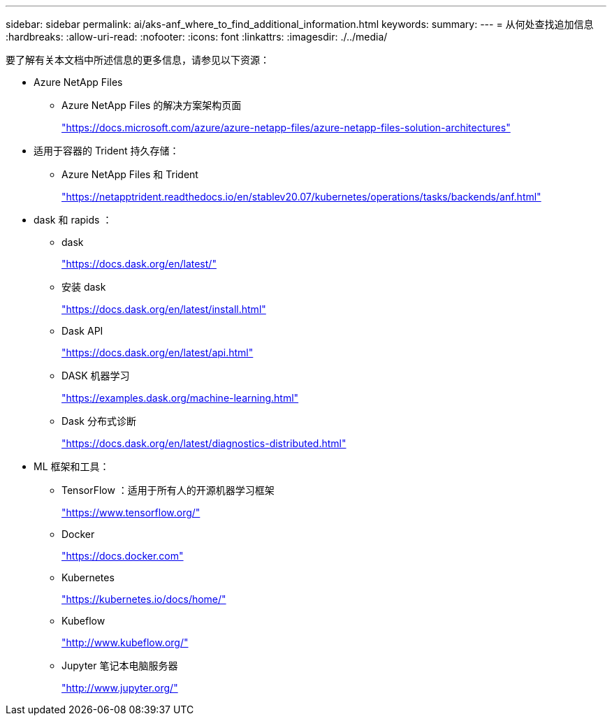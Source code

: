 ---
sidebar: sidebar 
permalink: ai/aks-anf_where_to_find_additional_information.html 
keywords:  
summary:  
---
= 从何处查找追加信息
:hardbreaks:
:allow-uri-read: 
:nofooter: 
:icons: font
:linkattrs: 
:imagesdir: ./../media/


[role="lead"]
要了解有关本文档中所述信息的更多信息，请参见以下资源：

* Azure NetApp Files
+
** Azure NetApp Files 的解决方案架构页面
+
https://docs.microsoft.com/azure/azure-netapp-files/azure-netapp-files-solution-architectures["https://docs.microsoft.com/azure/azure-netapp-files/azure-netapp-files-solution-architectures"^]



* 适用于容器的 Trident 持久存储：
+
** Azure NetApp Files 和 Trident
+
https://netapptrident.readthedocs.io/en/stablev20.07/kubernetes/operations/tasks/backends/anf.html["https://netapptrident.readthedocs.io/en/stablev20.07/kubernetes/operations/tasks/backends/anf.html"^]



* dask 和 rapids ：
+
** dask
+
https://docs.dask.org/en/latest/["https://docs.dask.org/en/latest/"^]

** 安装 dask
+
https://docs.dask.org/en/latest/install.html["https://docs.dask.org/en/latest/install.html"^]

** Dask API
+
https://docs.dask.org/en/latest/api.html["https://docs.dask.org/en/latest/api.html"^]

** DASK 机器学习
+
https://examples.dask.org/machine-learning.html["https://examples.dask.org/machine-learning.html"^]

** Dask 分布式诊断
+
https://docs.dask.org/en/latest/diagnostics-distributed.html["https://docs.dask.org/en/latest/diagnostics-distributed.html"^]



* ML 框架和工具：
+
** TensorFlow ：适用于所有人的开源机器学习框架
+
https://www.tensorflow.org/["https://www.tensorflow.org/"^]

** Docker
+
https://docs.docker.com/["https://docs.docker.com"^]

** Kubernetes
+
https://kubernetes.io/docs/home/["https://kubernetes.io/docs/home/"^]

** Kubeflow
+
http://www.kubeflow.org/["http://www.kubeflow.org/"^]

** Jupyter 笔记本电脑服务器
+
http://www.jupyter.org/["http://www.jupyter.org/"^]




